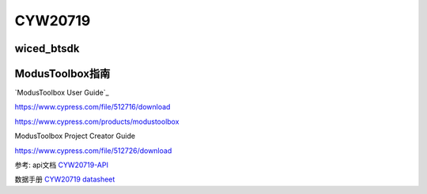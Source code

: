 CYW20719
==============


wiced_btsdk
----------------------

.. code-block:: c

    

ModusToolbox指南
---------------------

`ModusToolbox User Guide`_

https://www.cypress.com/file/512716/download

https://www.cypress.com/products/modustoolbox


ModusToolbox Project Creator Guide

https://www.cypress.com/file/512726/download




参考: api文档 CYW20719-API_

数据手册 `CYW20719 datasheet`_

.. _CYW20719-API: https://cypresssemiconductorco.github.io/btsdk-docs/BT-SDK/20719-B2_Bluetooth/API/index.html

.. _CYW20719 datasheet: https://www.cypress.com/file/469126/download